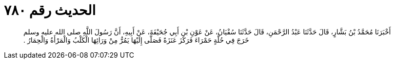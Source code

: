 
= الحديث رقم ٧٨٠

[quote.hadith]
أَخْبَرَنَا مُحَمَّدُ بْنُ بَشَّارٍ، قَالَ حَدَّثَنَا عَبْدُ الرَّحْمَنِ، قَالَ حَدَّثَنَا سُفْيَانُ، عَنْ عَوْنِ بْنِ أَبِي جُحَيْفَةَ، عَنْ أَبِيهِ، أَنَّ رَسُولَ اللَّهِ صلى الله عليه وسلم خَرَجَ فِي حُلَّةٍ حَمْرَاءَ فَرَكَزَ عَنَزَةً فَصَلَّى إِلَيْهَا يَمُرُّ مِنْ وَرَائِهَا الْكَلْبُ وَالْمَرْأَةُ وَالْحِمَارُ ‏.‏
